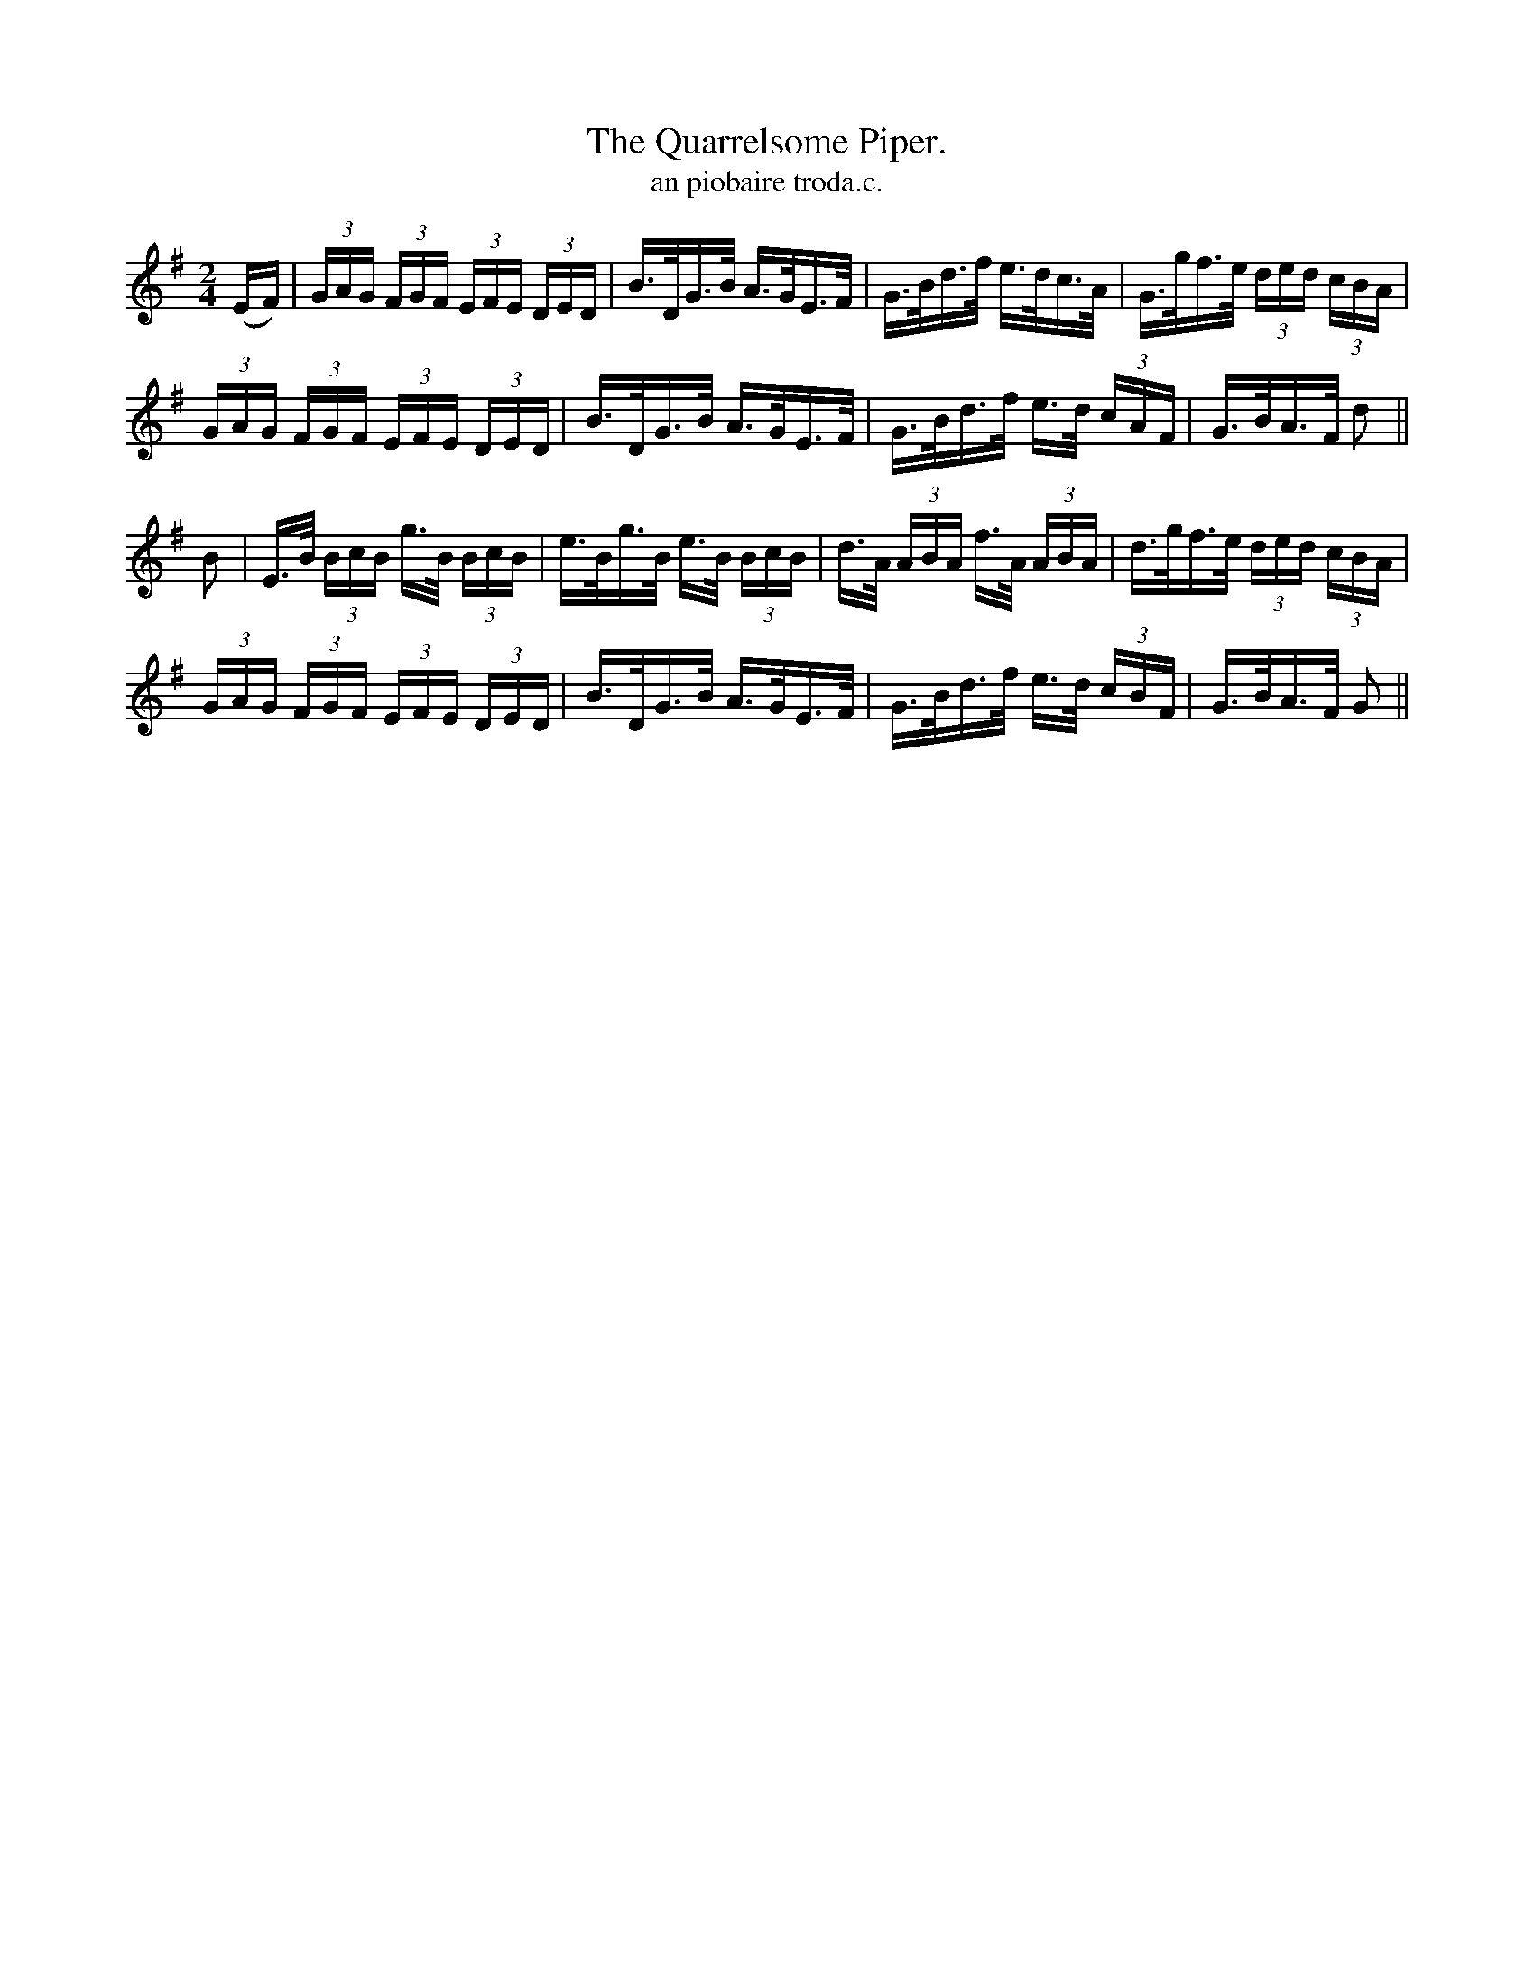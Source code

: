 X:1563
T:Quarrelsome Piper., The
T:an piobaire troda.c.
N:"Collected from Ennis."
R:Hornpipe
B:O'Neill's 1563
M:2/4
K:G
(EF) \
| (3GAG (3FGF (3EFE (3DED | B>DG>B A>GE>F \
| G>Bd>f e>dc>A | G>gf>e (3ded (3cBA |
(3GAG (3FGF (3EFE (3DED | B>DG>B A>GE>F \
| G>Bd>f e>d (3cAF | G>BA>F d2 ||
B2 \
| E>B (3BcB g>B (3BcB | e>Bg>B e>B (3BcB \
| d>A (3ABA f>A (3ABA | d>gf>e (3ded (3cBA |
(3GAG (3FGF (3EFE (3DED | B>DG>B A>GE>F \
| G>Bd>f e>d (3cBF | G>BA>F G2 ||

